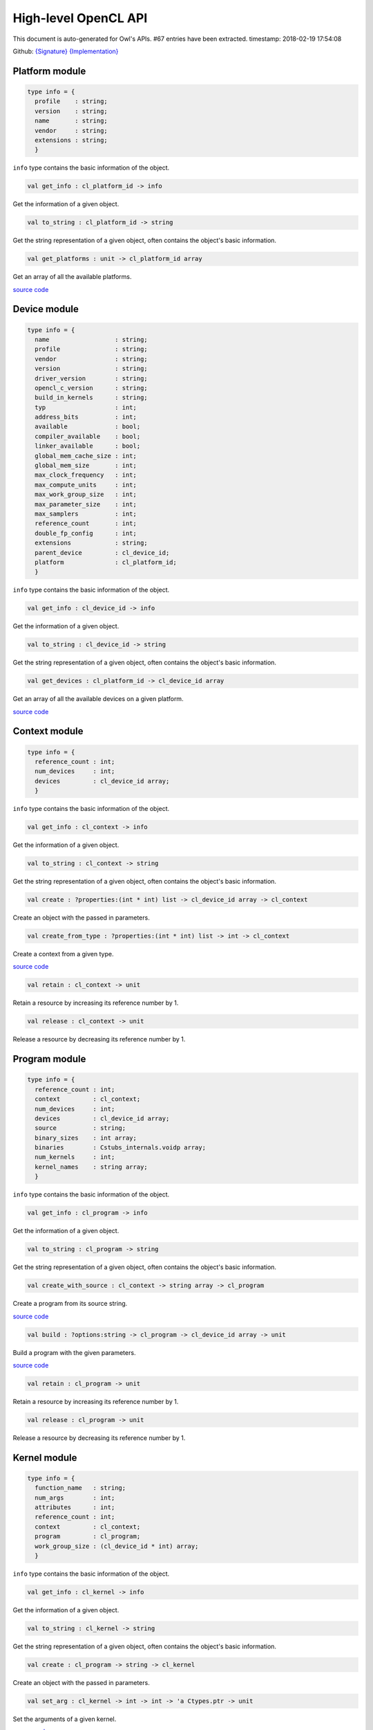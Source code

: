 High-level OpenCL API
===============================================================================

This document is auto-generated for Owl's APIs.
#67 entries have been extracted.
timestamp: 2018-02-19 17:54:08

Github:
`{Signature} <https://github.com/ryanrhymes/owl/tree/master/src/opencl/owl_opencl_base.mli>`_ 
`{Implementation} <https://github.com/ryanrhymes/owl/tree/master/src/opencl/owl_opencl_base.ml>`_



Platform module
-------------------------------------------------------------------------------



.. code-block:: ocaml

  type info = {
    profile    : string;
    version    : string;
    name       : string;
    vendor     : string;
    extensions : string;
    }
    

``info`` type contains the basic information of the object.

.. code-block:: ocaml

  val get_info : cl_platform_id -> info

Get the information of a given object.

.. code-block:: ocaml

  val to_string : cl_platform_id -> string

Get the string representation of a given object, often contains the object's basic information.

.. code-block:: ocaml

  val get_platforms : unit -> cl_platform_id array

Get an array of all the available platforms.

`source code <https://github.com/ryanrhymes/owl/blob/master/src/opencl/owl_opencl_base.ml#L27>`__



Device module
-------------------------------------------------------------------------------



.. code-block:: ocaml

  type info = {
    name                  : string;
    profile               : string;
    vendor                : string;
    version               : string;
    driver_version        : string;
    opencl_c_version      : string;
    build_in_kernels      : string;
    typ                   : int;
    address_bits          : int;
    available             : bool;
    compiler_available    : bool;
    linker_available      : bool;
    global_mem_cache_size : int;
    global_mem_size       : int;
    max_clock_frequency   : int;
    max_compute_units     : int;
    max_work_group_size   : int;
    max_parameter_size    : int;
    max_samplers          : int;
    reference_count       : int;
    double_fp_config      : int;
    extensions            : string;
    parent_device         : cl_device_id;
    platform              : cl_platform_id;
    }
    

``info`` type contains the basic information of the object.

.. code-block:: ocaml

  val get_info : cl_device_id -> info

Get the information of a given object.

.. code-block:: ocaml

  val to_string : cl_device_id -> string

Get the string representation of a given object, often contains the object's basic information.

.. code-block:: ocaml

  val get_devices : cl_platform_id -> cl_device_id array

Get an array of all the available devices on a given platform.

`source code <https://github.com/ryanrhymes/owl/blob/master/src/opencl/owl_opencl_base.ml#L101>`__



Context module
-------------------------------------------------------------------------------



.. code-block:: ocaml

  type info = {
    reference_count : int;
    num_devices     : int;
    devices         : cl_device_id array;
    }
    

``info`` type contains the basic information of the object.

.. code-block:: ocaml

  val get_info : cl_context -> info

Get the information of a given object.

.. code-block:: ocaml

  val to_string : cl_context -> string

Get the string representation of a given object, often contains the object's basic information.

.. code-block:: ocaml

  val create : ?properties:(int * int) list -> cl_device_id array -> cl_context

Create an object with the passed in parameters.

.. code-block:: ocaml

  val create_from_type : ?properties:(int * int) list -> int -> cl_context

Create a context from a given type.

`source code <https://github.com/ryanrhymes/owl/blob/master/src/opencl/owl_opencl_base.ml#L231>`__



.. code-block:: ocaml

  val retain : cl_context -> unit

Retain a resource by increasing its reference number by 1.

.. code-block:: ocaml

  val release : cl_context -> unit

Release a resource by decreasing its reference number by 1.

Program module
-------------------------------------------------------------------------------



.. code-block:: ocaml

  type info = {
    reference_count : int;
    context         : cl_context;
    num_devices     : int;
    devices         : cl_device_id array;
    source          : string;
    binary_sizes    : int array;
    binaries        : Cstubs_internals.voidp array;
    num_kernels     : int;
    kernel_names    : string array;
    }
    

``info`` type contains the basic information of the object.

.. code-block:: ocaml

  val get_info : cl_program -> info

Get the information of a given object.

.. code-block:: ocaml

  val to_string : cl_program -> string

Get the string representation of a given object, often contains the object's basic information.

.. code-block:: ocaml

  val create_with_source : cl_context -> string array -> cl_program

Create a program from its source string.

`source code <https://github.com/ryanrhymes/owl/blob/master/src/opencl/owl_opencl_base.ml#L294>`__



.. code-block:: ocaml

  val build : ?options:string -> cl_program -> cl_device_id array -> unit

Build a program with the given parameters.

`source code <https://github.com/ryanrhymes/owl/blob/master/src/opencl/owl_opencl_base.ml#L311>`__



.. code-block:: ocaml

  val retain : cl_program -> unit

Retain a resource by increasing its reference number by 1.

.. code-block:: ocaml

  val release : cl_program -> unit

Release a resource by decreasing its reference number by 1.

Kernel module
-------------------------------------------------------------------------------



.. code-block:: ocaml

  type info = {
    function_name   : string;
    num_args        : int;
    attributes      : int;
    reference_count : int;
    context         : cl_context;
    program         : cl_program;
    work_group_size : (cl_device_id * int) array;
    }
    

``info`` type contains the basic information of the object.

.. code-block:: ocaml

  val get_info : cl_kernel -> info

Get the information of a given object.

.. code-block:: ocaml

  val to_string : cl_kernel -> string

Get the string representation of a given object, often contains the object's basic information.

.. code-block:: ocaml

  val create : cl_program -> string -> cl_kernel

Create an object with the passed in parameters.

.. code-block:: ocaml

  val set_arg : cl_kernel -> int -> int -> 'a Ctypes.ptr -> unit

Set the arguments of a given kernel.

`source code <https://github.com/ryanrhymes/owl/blob/master/src/opencl/owl_opencl_base.ml#L412>`__



.. code-block:: ocaml

  val enqueue_task : ?wait_for:cl_event list -> cl_command_queue -> cl_kernel -> cl_event

Enqueue a task into the associate command queue of a given kernel.

`source code <https://github.com/ryanrhymes/owl/blob/master/src/opencl/owl_opencl_base.ml#L419>`__



.. code-block:: ocaml

  val enqueue_ndrange : ?wait_for:cl_event list -> ?global_work_ofs:int list -> ?local_work_size:int list -> cl_command_queue -> cl_kernel -> int -> int list -> cl_event

Enqueue a ndrange task into the associate command queue of a given kernel.

`source code <https://github.com/ryanrhymes/owl/blob/master/src/opencl/owl_opencl_base.ml#L431>`__



.. code-block:: ocaml

  val retain : cl_kernel -> unit

Retain a resource by increasing its reference number by 1.

.. code-block:: ocaml

  val release : cl_kernel -> unit

Release a resource by decreasing its reference number by 1.

CommandQueue module
-------------------------------------------------------------------------------



.. code-block:: ocaml

  type info = {
    context          : cl_context;
    device           : cl_device_id;
    reference_count  : int;
    queue_properties : Unsigned.ULong.t;
    }
    

``info`` type contains the basic information of the object.

.. code-block:: ocaml

  val get_info : cl_command_queue -> info

Get the information of a given object.

.. code-block:: ocaml

  val to_string : cl_command_queue -> string

Get the string representation of a given object, often contains the object's basic information.

.. code-block:: ocaml

  val create : ?properties:int list -> cl_context -> cl_device_id -> cl_command_queue

Create an object with the passed in parameters.

.. code-block:: ocaml

  val barrier : ?wait_for:cl_event list -> cl_command_queue -> cl_event

Barrier function of the given command queue.

`source code <https://github.com/ryanrhymes/owl/blob/master/src/opencl/owl_opencl_base.ml#L526>`__



.. code-block:: ocaml

  val marker : ?wait_for:cl_event list -> cl_command_queue -> cl_event

Marker function of the given command queue.

`source code <https://github.com/ryanrhymes/owl/blob/master/src/opencl/owl_opencl_base.ml#L538>`__



.. code-block:: ocaml

  val flush : cl_command_queue -> unit

Flush the given command queue.

`source code <https://github.com/ryanrhymes/owl/blob/master/src/opencl/owl_opencl_base.ml#L520>`__



.. code-block:: ocaml

  val finish : cl_command_queue -> unit

Finish the given command queue.

`source code <https://github.com/ryanrhymes/owl/blob/master/src/opencl/owl_opencl_base.ml#L523>`__



.. code-block:: ocaml

  val retain : cl_command_queue -> unit

Retain a resource by increasing its reference number by 1.

.. code-block:: ocaml

  val release : cl_command_queue -> unit

Release a resource by decreasing its reference number by 1.

Event module
-------------------------------------------------------------------------------



.. code-block:: ocaml

  type info = {
    command_type             : int;
    reference_count          : int;
    command_execution_status : int;
    command_queue            : cl_command_queue;
    context                  : cl_context;
    }
    

``info`` type contains the basic information of the object.

.. code-block:: ocaml

  val get_info : cl_event -> info

Get the information of a given object.

.. code-block:: ocaml

  val to_string : cl_event -> string

Get the string representation of a given object, often contains the object's basic information.

.. code-block:: ocaml

  val create : cl_context -> cl_event

Create an object with the passed in parameters.

.. code-block:: ocaml

  val set_status : cl_event -> int -> unit

Set the status of a given event.

`source code <https://github.com/ryanrhymes/owl/blob/master/src/opencl/owl_opencl_base.ml#L611>`__



.. code-block:: ocaml

  val wait_for : cl_event list -> int32

Wait for a list of events to finish.

`source code <https://github.com/ryanrhymes/owl/blob/master/src/opencl/owl_opencl_base.ml#L617>`__



.. code-block:: ocaml

  val retain : cl_event -> unit

Retain a resource by increasing its reference number by 1.

.. code-block:: ocaml

  val release : cl_event -> unit

Release a resource by decreasing its reference number by 1.

Buffer module
-------------------------------------------------------------------------------



.. code-block:: ocaml

  type info = {
    typ             : int;
    size            : int;
    reference_count : int;
    }
    

``info`` type contains the basic information of the object.

.. code-block:: ocaml

  val get_info : cl_mem -> info

Get the information of a given object.

.. code-block:: ocaml

  val to_string : cl_mem -> string

Get the string representation of a given object, often contains the object's basic information.

.. code-block:: ocaml

  val create : ?flags:int list -> cl_context -> ('a, 'b) Owl_dense_ndarray_generic.t -> cl_mem

Create an object with the passed in parameters.

.. code-block:: ocaml

  val enqueue_read : ?blocking:bool -> ?wait_for:cl_event list -> cl_command_queue -> cl_mem -> int -> int -> unit Ctypes.ptr -> cl_event

Enqueue a read operation on the given memory object to a command queue.

`source code <https://github.com/ryanrhymes/owl/blob/master/src/opencl/owl_opencl_base.ml#L687>`__



.. code-block:: ocaml

  val enqueue_write : ?blocking:bool -> ?wait_for:cl_event list -> cl_command_queue -> cl_mem -> int -> int -> unit Ctypes.ptr -> cl_event

Enqueue a write operation on the given memory object to a command queue.

`source code <https://github.com/ryanrhymes/owl/blob/master/src/opencl/owl_opencl_base.ml#L707>`__



.. code-block:: ocaml

  val enqueue_map : ?blocking:bool -> ?wait_for:Owl_opencl_generated.cl_event list -> ?flags:int list -> cl_command_queue -> cl_mem -> int -> int -> 'a -> cl_event * unit Ctypes.ptr

Enqueue a map operation on the given memory object to a command queue.

`source code <https://github.com/ryanrhymes/owl/blob/master/src/opencl/owl_opencl_base.ml#L727>`__



.. code-block:: ocaml

  val enqueue_unmap : ?wait_for:cl_event list -> cl_command_queue -> cl_mem -> unit Ctypes.ptr -> cl_event

Enqueue a unmap operation on the given memory object to a command queue.

`source code <https://github.com/ryanrhymes/owl/blob/master/src/opencl/owl_opencl_base.ml#L750>`__



.. code-block:: ocaml

  val retain : cl_mem -> unit

Retain a resource by increasing its reference number by 1.

.. code-block:: ocaml

  val release : cl_mem -> unit

Release a resource by decreasing its reference number by 1.

